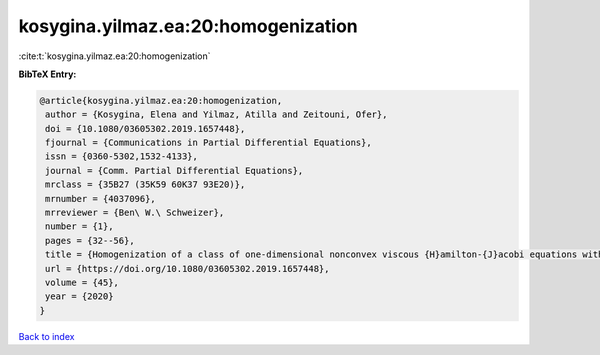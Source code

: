kosygina.yilmaz.ea:20:homogenization
====================================

:cite:t:`kosygina.yilmaz.ea:20:homogenization`

**BibTeX Entry:**

.. code-block:: bibtex

   @article{kosygina.yilmaz.ea:20:homogenization,
    author = {Kosygina, Elena and Yilmaz, Atilla and Zeitouni, Ofer},
    doi = {10.1080/03605302.2019.1657448},
    fjournal = {Communications in Partial Differential Equations},
    issn = {0360-5302,1532-4133},
    journal = {Comm. Partial Differential Equations},
    mrclass = {35B27 (35K59 60K37 93E20)},
    mrnumber = {4037096},
    mrreviewer = {Ben\ W.\ Schweizer},
    number = {1},
    pages = {32--56},
    title = {Homogenization of a class of one-dimensional nonconvex viscous {H}amilton-{J}acobi equations with random potential},
    url = {https://doi.org/10.1080/03605302.2019.1657448},
    volume = {45},
    year = {2020}
   }

`Back to index <../By-Cite-Keys.rst>`_
